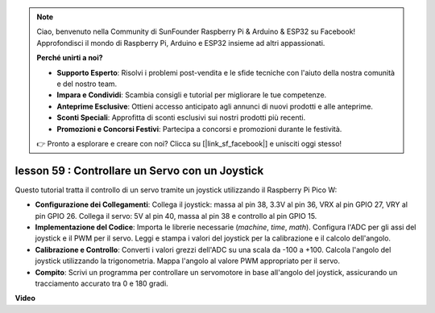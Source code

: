 .. note::

    Ciao, benvenuto nella Community di SunFounder Raspberry Pi & Arduino & ESP32 su Facebook! Approfondisci il mondo di Raspberry Pi, Arduino e ESP32 insieme ad altri appassionati.

    **Perché unirti a noi?**

    - **Supporto Esperto**: Risolvi i problemi post-vendita e le sfide tecniche con l'aiuto della nostra comunità e del nostro team.
    - **Impara e Condividi**: Scambia consigli e tutorial per migliorare le tue competenze.
    - **Anteprime Esclusive**: Ottieni accesso anticipato agli annunci di nuovi prodotti e alle anteprime.
    - **Sconti Speciali**: Approfitta di sconti esclusivi sui nostri prodotti più recenti.
    - **Promozioni e Concorsi Festivi**: Partecipa a concorsi e promozioni durante le festività.

    👉 Pronto a esplorare e creare con noi? Clicca su [|link_sf_facebook|] e unisciti oggi stesso!

lesson 59 : Controllare un Servo con un Joystick
=============================================================================

Questo tutorial tratta il controllo di un servo tramite un joystick utilizzando il Raspberry Pi Pico W:

* **Configurazione dei Collegamenti**: Collega il joystick: massa al pin 38, 3.3V al pin 36, VRX al pin GPIO 27, VRY al pin GPIO 26. Collega il servo: 5V al pin 40, massa al pin 38 e controllo al pin GPIO 15.
* **Implementazione del Codice**: Importa le librerie necessarie (`machine`, `time`, `math`). Configura l'ADC per gli assi del joystick e il PWM per il servo. Leggi e stampa i valori del joystick per la calibrazione e il calcolo dell'angolo.
* **Calibrazione e Controllo**: Converti i valori grezzi dell'ADC su una scala da -100 a +100. Calcola l'angolo del joystick utilizzando la trigonometria. Mappa l'angolo al valore PWM appropriato per il servo.
* **Compito**: Scrivi un programma per controllare un servomotore in base all'angolo del joystick, assicurando un tracciamento accurato tra 0 e 180 gradi.


**Video**

.. raw:: html

    <iframe width="700" height="500" src="https://www.youtube.com/embed/ayY2wOJmrUE?si=HKP8qwd4WMC1et2r" title="YouTube video player" frameborder="0" allow="accelerometer; autoplay; clipboard-write; encrypted-media; gyroscope; picture-in-picture; web-share" allowfullscreen></iframe>
